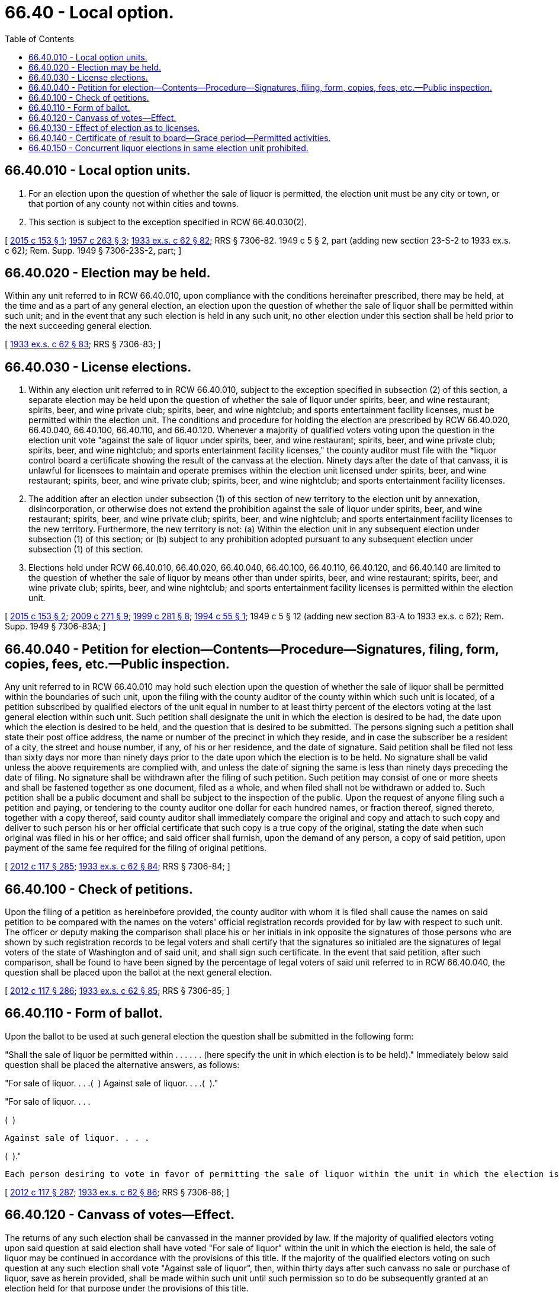 = 66.40 - Local option.
:toc:

== 66.40.010 - Local option units.
. For an election upon the question of whether the sale of liquor is permitted, the election unit must be any city or town, or that portion of any county not within cities and towns.

. This section is subject to the exception specified in RCW 66.40.030(2).

[ http://lawfilesext.leg.wa.gov/biennium/2015-16/Pdf/Bills/Session%20Laws/House/1564-S.SL.pdf?cite=2015%20c%20153%20§%201[2015 c 153 § 1]; http://leg.wa.gov/CodeReviser/documents/sessionlaw/1957c263.pdf?cite=1957%20c%20263%20§%203[1957 c 263 § 3]; http://leg.wa.gov/CodeReviser/documents/sessionlaw/1933ex1c62.pdf?cite=1933%20ex.s.%20c%2062%20§%2082[1933 ex.s. c 62 § 82]; RRS § 7306-82.  1949 c 5 § 2, part (adding new section 23-S-2 to 1933 ex.s. c 62); Rem. Supp. 1949 § 7306-23S-2, part; ]

== 66.40.020 - Election may be held.
Within any unit referred to in RCW 66.40.010, upon compliance with the conditions hereinafter prescribed, there may be held, at the time and as a part of any general election, an election upon the question of whether the sale of liquor shall be permitted within such unit; and in the event that any such election is held in any such unit, no other election under this section shall be held prior to the next succeeding general election.

[ http://leg.wa.gov/CodeReviser/documents/sessionlaw/1933ex1c62.pdf?cite=1933%20ex.s.%20c%2062%20§%2083[1933 ex.s. c 62 § 83]; RRS § 7306-83; ]

== 66.40.030 - License elections.
. Within any election unit referred to in RCW 66.40.010, subject to the exception specified in subsection (2) of this section, a separate election may be held upon the question of whether the sale of liquor under spirits, beer, and wine restaurant; spirits, beer, and wine private club; spirits, beer, and wine nightclub; and sports entertainment facility licenses, must be permitted within the election unit. The conditions and procedure for holding the election are prescribed by RCW 66.40.020, 66.40.040, 66.40.100, 66.40.110, and 66.40.120. Whenever a majority of qualified voters voting upon the question in the election unit vote "against the sale of liquor under spirits, beer, and wine restaurant; spirits, beer, and wine private club; spirits, beer, and wine nightclub; and sports entertainment facility licenses," the county auditor must file with the *liquor control board a certificate showing the result of the canvass at the election. Ninety days after the date of that canvass, it is unlawful for licensees to maintain and operate premises within the election unit licensed under spirits, beer, and wine restaurant; spirits, beer, and wine private club; spirits, beer, and wine nightclub; and sports entertainment facility licenses.

. The addition after an election under subsection (1) of this section of new territory to the election unit by annexation, disincorporation, or otherwise does not extend the prohibition against the sale of liquor under spirits, beer, and wine restaurant; spirits, beer, and wine private club; spirits, beer, and wine nightclub; and sports entertainment facility licenses to the new territory. Furthermore, the new territory is not: (a) Within the election unit in any subsequent election under subsection (1) of this section; or (b) subject to any prohibition adopted pursuant to any subsequent election under subsection (1) of this section.

. Elections held under RCW 66.40.010, 66.40.020, 66.40.040, 66.40.100, 66.40.110, 66.40.120, and 66.40.140 are limited to the question of whether the sale of liquor by means other than under spirits, beer, and wine restaurant; spirits, beer, and wine private club; spirits, beer, and wine nightclub; and sports entertainment facility licenses is permitted within the election unit.

[ http://lawfilesext.leg.wa.gov/biennium/2015-16/Pdf/Bills/Session%20Laws/House/1564-S.SL.pdf?cite=2015%20c%20153%20§%202[2015 c 153 § 2]; http://lawfilesext.leg.wa.gov/biennium/2009-10/Pdf/Bills/Session%20Laws/Senate/5367-S.SL.pdf?cite=2009%20c%20271%20§%209[2009 c 271 § 9]; http://lawfilesext.leg.wa.gov/biennium/1999-00/Pdf/Bills/Session%20Laws/Senate/5364-S.SL.pdf?cite=1999%20c%20281%20§%208[1999 c 281 § 8]; http://lawfilesext.leg.wa.gov/biennium/1993-94/Pdf/Bills/Session%20Laws/Senate/6028-S.SL.pdf?cite=1994%20c%2055%20§%201[1994 c 55 § 1]; 1949 c 5 § 12 (adding new section 83-A to 1933 ex.s. c 62); Rem. Supp. 1949 § 7306-83A; ]

== 66.40.040 - Petition for election—Contents—Procedure—Signatures, filing, form, copies, fees, etc.—Public inspection.
Any unit referred to in RCW 66.40.010 may hold such election upon the question of whether the sale of liquor shall be permitted within the boundaries of such unit, upon the filing with the county auditor of the county within which such unit is located, of a petition subscribed by qualified electors of the unit equal in number to at least thirty percent of the electors voting at the last general election within such unit. Such petition shall designate the unit in which the election is desired to be had, the date upon which the election is desired to be held, and the question that is desired to be submitted. The persons signing such a petition shall state their post office address, the name or number of the precinct in which they reside, and in case the subscriber be a resident of a city, the street and house number, if any, of his or her residence, and the date of signature. Said petition shall be filed not less than sixty days nor more than ninety days prior to the date upon which the election is to be held. No signature shall be valid unless the above requirements are complied with, and unless the date of signing the same is less than ninety days preceding the date of filing. No signature shall be withdrawn after the filing of such petition. Such petition may consist of one or more sheets and shall be fastened together as one document, filed as a whole, and when filed shall not be withdrawn or added to. Such petition shall be a public document and shall be subject to the inspection of the public. Upon the request of anyone filing such a petition and paying, or tendering to the county auditor one dollar for each hundred names, or fraction thereof, signed thereto, together with a copy thereof, said county auditor shall immediately compare the original and copy and attach to such copy and deliver to such person his or her official certificate that such copy is a true copy of the original, stating the date when such original was filed in his or her office; and said officer shall furnish, upon the demand of any person, a copy of said petition, upon payment of the same fee required for the filing of original petitions.

[ http://lawfilesext.leg.wa.gov/biennium/2011-12/Pdf/Bills/Session%20Laws/Senate/6095.SL.pdf?cite=2012%20c%20117%20§%20285[2012 c 117 § 285]; http://leg.wa.gov/CodeReviser/documents/sessionlaw/1933ex1c62.pdf?cite=1933%20ex.s.%20c%2062%20§%2084[1933 ex.s. c 62 § 84]; RRS § 7306-84; ]

== 66.40.100 - Check of petitions.
Upon the filing of a petition as hereinbefore provided, the county auditor with whom it is filed shall cause the names on said petition to be compared with the names on the voters' official registration records provided for by law with respect to such unit. The officer or deputy making the comparison shall place his or her initials in ink opposite the signatures of those persons who are shown by such registration records to be legal voters and shall certify that the signatures so initialed are the signatures of legal voters of the state of Washington and of said unit, and shall sign such certificate. In the event that said petition, after such comparison, shall be found to have been signed by the percentage of legal voters of said unit referred to in RCW 66.40.040, the question shall be placed upon the ballot at the next general election.

[ http://lawfilesext.leg.wa.gov/biennium/2011-12/Pdf/Bills/Session%20Laws/Senate/6095.SL.pdf?cite=2012%20c%20117%20§%20286[2012 c 117 § 286]; http://leg.wa.gov/CodeReviser/documents/sessionlaw/1933ex1c62.pdf?cite=1933%20ex.s.%20c%2062%20§%2085[1933 ex.s. c 62 § 85]; RRS § 7306-85; ]

== 66.40.110 - Form of ballot.
Upon the ballot to be used at such general election the question shall be submitted in the following form:

"Shall the sale of liquor be permitted within . . . . . . (here specify the unit in which election is to be held)." Immediately below said question shall be placed the alternative answers, as follows:

"For sale of liquor. . . .(  ) Against sale of liquor. . . .(  )."

"For sale of liquor. . . .

(  )

 Against sale of liquor. . . .

(  )."

 Each person desiring to vote in favor of permitting the sale of liquor within the unit in which the election is to be held shall designate his or her choice beside the words "For sale of liquor," and those desiring to vote against the permitting of the sale of liquor within such unit shall designate their choice beside the words "Against sale of liquor," and the ballot shall be counted accordingly.

[ http://lawfilesext.leg.wa.gov/biennium/2011-12/Pdf/Bills/Session%20Laws/Senate/6095.SL.pdf?cite=2012%20c%20117%20§%20287[2012 c 117 § 287]; http://leg.wa.gov/CodeReviser/documents/sessionlaw/1933ex1c62.pdf?cite=1933%20ex.s.%20c%2062%20§%2086[1933 ex.s. c 62 § 86]; RRS § 7306-86; ]

== 66.40.120 - Canvass of votes—Effect.
The returns of any such election shall be canvassed in the manner provided by law. If the majority of qualified electors voting upon said question at said election shall have voted "For sale of liquor" within the unit in which the election is held, the sale of liquor may be continued in accordance with the provisions of this title. If the majority of the qualified electors voting on such question at any such election shall vote "Against sale of liquor", then, within thirty days after such canvass no sale or purchase of liquor, save as herein provided, shall be made within such unit until such permission so to do be subsequently granted at an election held for that purpose under the provisions of this title.

[ http://leg.wa.gov/CodeReviser/documents/sessionlaw/1933ex1c62.pdf?cite=1933%20ex.s.%20c%2062%20§%2087[1933 ex.s. c 62 § 87]; RRS § 7306-87; ]

== 66.40.130 - Effect of election as to licenses.
Ninety days after December 2, 1948, spirits, beer, and wine restaurant; spirits, beer, and wine private club; spirits, beer, and wine nightclub; and sports entertainment facility licenses may be issued in any election unit in which the sale of liquor is then lawful. No spirits, beer, and wine restaurant; spirits, beer, and wine private club; spirits, beer, and wine nightclub; and sports entertainment facility license shall be issued in any election unit in which the sale of liquor is forbidden as the result of an election held under RCW 66.40.010, 66.40.020, 66.40.040, 66.40.100, 66.40.110, 66.40.120 and 66.40.140, unless a majority of the qualified electors in such election unit voting upon this initiative at the general election in November, 1948, vote in favor of this initiative, or unless at a subsequent general election in which the question of whether the sale of liquor under spirits, beer, and wine restaurant; spirits, beer, and wine private club; spirits, beer, and wine nightclub; and sports entertainment facility licenses shall be permitted within such unit is submitted to the electorate, as provided in RCW 66.40.030, a majority of the qualified electors voting upon such question vote "for the sale of liquor under spirits, beer, and wine restaurant; spirits, beer, and wine private club; spirits, beer, and wine nightclub; and sports entertainment facility licenses."

[ http://lawfilesext.leg.wa.gov/biennium/2009-10/Pdf/Bills/Session%20Laws/Senate/5367-S.SL.pdf?cite=2009%20c%20271%20§%2010[2009 c 271 § 10]; http://lawfilesext.leg.wa.gov/biennium/1999-00/Pdf/Bills/Session%20Laws/Senate/5364-S.SL.pdf?cite=1999%20c%20281%20§%209[1999 c 281 § 9]; 1949 c 5 § 13 (adding new section 87-A to 1933 ex.s. c 62); Rem. Supp. 1949 § 7306-87A; ]

== 66.40.140 - Certificate of result to board—Grace period—Permitted activities.
Whenever a majority of qualified voters voting upon said question in any such unit shall have voted "Against sale of liquor," the county auditor shall file with the *liquor control board a certificate showing the result of the canvass at such election; and thereafter, except as hereinafter provided, it shall not be lawful for a liquor store to be operated therein nor for licensees to maintain and operate licensed premises therein except as hereinafter provided:

. As to any stores maintained by the board within any such unit at the time of such licensing, the board shall have a period of thirty days from and after the date of the canvass of the vote upon such election to continue operation of its store or stores therein.

. As to any premises licensed hereunder within any such unit at the time of such election, such licensee shall have a period of sixty days from and after the date of the canvass of the vote upon such election in which to discontinue operation of its store or stores therein.

. Nothing herein contained shall prevent any distillery, brewery, rectifying plant or winery or the licensed operators thereof from selling its manufactured product, manufactured within such unit, outside the boundaries thereof.

. Nothing herein contained shall prevent any person residing in any unit in which the sale of liquor shall have been forbidden by popular vote as herein provided, who is otherwise qualified to receive and hold a permit under this title, from lawfully purchasing without the unit and transporting into or receiving within the unit, liquor lawfully purchased by him or her outside the boundaries of such unit.

[ http://lawfilesext.leg.wa.gov/biennium/2011-12/Pdf/Bills/Session%20Laws/Senate/6095.SL.pdf?cite=2012%20c%20117%20§%20288[2012 c 117 § 288]; http://leg.wa.gov/CodeReviser/documents/sessionlaw/1933ex1c62.pdf?cite=1933%20ex.s.%20c%2062%20§%2088[1933 ex.s. c 62 § 88]; RRS § 7306-88; ]

== 66.40.150 - Concurrent liquor elections in same election unit prohibited.
No election in any unit referred to in RCW 66.40.010, 66.40.020, 66.40.040, 66.40.100, 66.40.110, 66.40.120 and 66.40.140, upon the question of whether the sale of liquor shall be permitted within the boundaries of such unit shall be held at the same time as an election is held in the same unit upon the question of whether the sale of liquor under the provisions of RCW 66.40.030 shall be permitted. In the event valid and sufficient petitions are filed which would otherwise place both questions on the same ballot that question upon which the petition was filed with the county auditor first shall be placed on the ballot to the exclusion of the other.

[ 1949 c 93 § 1 (adding new section 88-A to 1933 ex.s. c 62); Rem. Supp. 1949 § 7306-88A; ]

